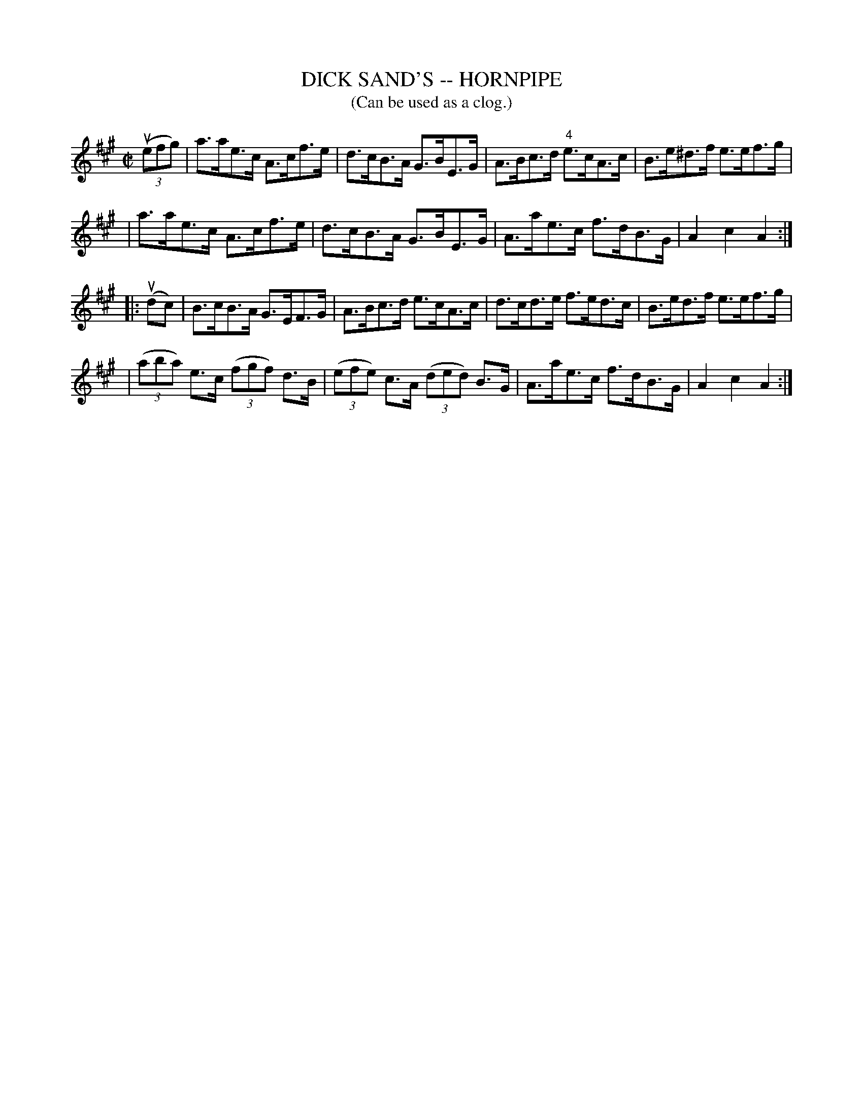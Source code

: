 X: 1
T: DICK SAND'S -- HORNPIPE
B: Ryan's Mammoth Collection of Fiddle Tunes
R: hornpipe
M: C|
L: 1/8
T: (Can be used as a clog.)
Z: Contributed 20010912192619 by John Chambers jmchambers:rcn.net
K: A
((3uefg) \
| a>ae>c A>cf>e | d>cB>A G>BE>G | A>Bc>d "4"e>cA>c | B>e^d>f e>ef>g |
| a>ae>c A>cf>e | d>cB>A G>BE>G | A>ae>c f>dB>G | A2c2A2 :|
|: (udc) \
| B>cB>A G>EF>G | A>Bc>d e>cA>c | d>cd>e f>ed>c | B>ed>f e>ef>g |
| ((3aba) e>c ((3fgf) d>B | ((3efe) c>A ((3ded) B>G | A>ae>c f>dB>G | A2c2A2 :|
